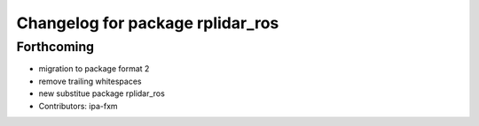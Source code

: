 ^^^^^^^^^^^^^^^^^^^^^^^^^^^^^^^^^
Changelog for package rplidar_ros
^^^^^^^^^^^^^^^^^^^^^^^^^^^^^^^^^

Forthcoming
-----------
* migration to package format 2
* remove trailing whitespaces
* new substitue package rplidar_ros
* Contributors: ipa-fxm
